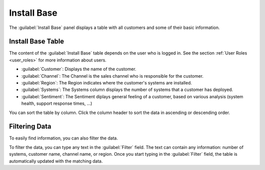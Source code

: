 .. _install_base:

Install Base
============

The :guilabel:`Install Base` panel displays a table with all customers and some of their basic 
information. 


Install Base Table
------------------

The content of the :guilabel:`Install Base` table depends on the user who is logged in. See the section
:ref:`User Roles <user_roles>` for more information about users.

* :guilabel:`Customer`: Displays the name of the customer.
* :guilabel:`Channel`: The Channel is the sales channel who is responsible for the customer.
* :guilabel:`Region`: The Region indicates where the customer's systems are installed.
* :guilabel:`Systems`: The Systems column displays the number of systems that a customer has deployed.
* :guilabel:`Sentiment`: The Sentiment diplays general feeling of a customer, based on various analysis
  (system health, support response times, ...)

You can sort the table by column. Click the column header to sort the data in ascending or descending
order.


Filtering Data
--------------

To easily find information, you can also filter the data.

To filter the data, you can type any text in the :guilabel:`Filter` field. The text can contain any
information: number of systems, customer name, channel name, or region. Once you start typing in the
:guilabel:`Filter` field, the table is automatically updated with the matching data.

